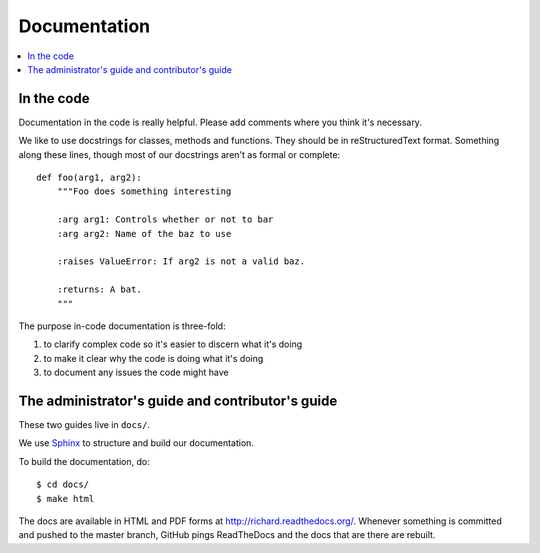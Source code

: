 ===============
 Documentation
===============


.. contents::
   :local:


In the code
===========

Documentation in the code is really helpful. Please add comments where
you think it's necessary.

We like to use docstrings for classes, methods and functions. They
should be in reStructuredText format. Something along these lines,
though most of our docstrings aren't as formal or complete::

    def foo(arg1, arg2):
        """Foo does something interesting

        :arg arg1: Controls whether or not to bar
        :arg arg2: Name of the baz to use

        :raises ValueError: If arg2 is not a valid baz.

        :returns: A bat.
        """

The purpose in-code documentation is three-fold:

1. to clarify complex code so it's easier to discern what it's doing
2. to make it clear why the code is doing what it's doing
3. to document any issues the code might have


The administrator's guide and contributor's guide
=================================================

These two guides live in ``docs/``.

We use `Sphinx <http://sphinx.pocoo.org/>`_ to structure and build our
documentation.

To build the documentation, do::

    $ cd docs/
    $ make html

The docs are available in HTML and PDF forms at
`<http://richard.readthedocs.org/>`_. Whenever something is committed
and pushed to the master branch, GitHub pings ReadTheDocs and the docs
that are there are rebuilt.
